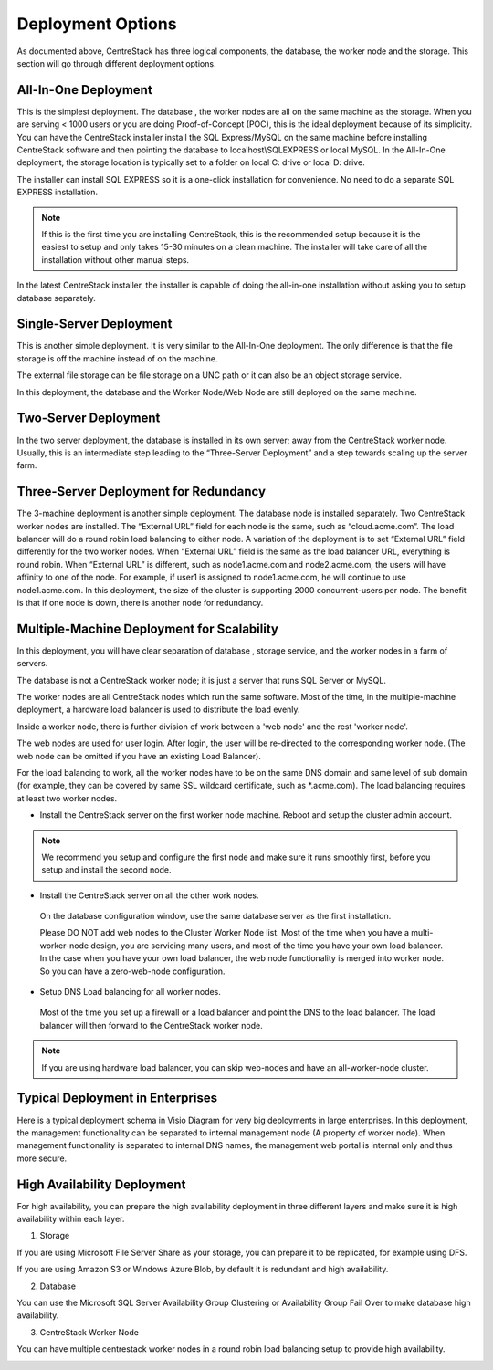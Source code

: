 ==============================
Deployment Options
==============================

As documented above, CentreStack has three logical components, the database, the worker node and the storage. This section will go through
different deployment options. 

All-In-One Deployment
^^^^^^^^^^^^^^^^^^^^^^^^

This is the simplest deployment. The database , the worker nodes are all on the same machine as
the storage.
When you are serving < 1000 users or you are doing Proof-of-Concept (POC), this is the ideal deployment because of its simplicity.
You can have the CentreStack installer install the SQL Express/MySQL on the same machine before installing CentreStack software and then pointing the database to localhost\\SQLEXPRESS or local MySQL.
In the All-In-One deployment, the storage location is typically set to a folder on local C: drive or local D: drive.

The installer can install SQL EXPRESS so it is a one-click installation for convenience.
No need to do a separate SQL EXPRESS installation.

.. Note::

  If this is the first time you are installing CentreStack, this is the recommended setup because it is the easiest to setup and only takes 15-30 minutes on a clean machine. The installer will take care of all the installation without other manual steps.

.. image:: _static/image003.png

In the latest CentreStack installer, the installer is capable of doing the all-in-one installation without asking you to setup database separately.

Single-Server Deployment
^^^^^^^^^^^^^^^^^^^^^^^^^^

This is another simple deployment. It is very similar to the All-In-One deployment. The only difference is that the file storage is off the machine instead of on the machine.

The external file storage can be file storage on a UNC path or it can also be an object storage service.

In this deployment, the database and the Worker Node/Web Node are still deployed on the same machine.

.. image:: _static/image004.png

Two-Server Deployment
^^^^^^^^^^^^^^^^^^^^^^^

In the two server deployment, the database is installed in its own server;
away from the CentreStack worker node.
Usually, this is an intermediate step leading to the “Three-Server Deployment” and a step towards scaling up the server farm.

.. image:: _static/image005.png

Three-Server Deployment for Redundancy
^^^^^^^^^^^^^^^^^^^^^^^^^^^^^^^^^^^^^^^^^

The 3-machine deployment is another simple deployment. The database node is installed separately.
Two CentreStack worker nodes are installed. The “External URL” field for each node is the same,
such as “cloud.acme.com”. The load balancer will do a round robin load balancing to either node.
A variation of the deployment is to set “External URL” field differently for the two worker nodes.
When “External URL” field is the same as the load balancer URL, everything is round robin.
When “External URL” is different, such as node1.acme.com and node2.acme.com,
the users will have affinity to one of the node.
For example, if user1 is assigned to node1.acme.com, he will continue to use node1.acme.com.
In this deployment, the size of the cluster is supporting 2000 concurrent-users per node.
The benefit is that if one node is down, there is another node for redundancy.

.. image:: _static/image006.jpg

Multiple-Machine Deployment for Scalability
^^^^^^^^^^^^^^^^^^^^^^^^^^^^^^^^^^^^^^^^^^^^^

In this deployment, you will have clear separation of database , storage service, and the
worker nodes in a farm of servers. 

The database  is not a CentreStack worker node; it is just a server that runs SQL Server or MySQL.

The worker nodes are all CentreStack nodes which run the same software.
Most of the time, in the multiple-machine deployment, a hardware load balancer is used to distribute the load evenly.

.. image:: _static/image007.png

Inside a worker node, there is further division of work between a 'web node' and the rest 'worker node'.

The web  nodes are used for user login. After login, the user will be re-directed to the corresponding worker node.
(The web  node can be omitted if you have an existing Load Balancer).

For the load balancing to work, all the worker nodes have to be on the same DNS domain and same level of sub domain
(for example, they can be covered by same SSL wildcard certificate, such as \*.acme.com).  The load balancing requires at least two worker nodes.

*	Install the CentreStack server on the first worker node machine. Reboot and setup the cluster admin account.

.. note::

  We recommend you setup and configure the first node and make sure it runs smoothly first, before you setup and install the second node.


*	Install the CentreStack server on all the other work nodes.

  On the database configuration window, use the same database server as the first installation.
  
  
  Please DO NOT add web nodes to the Cluster Worker Node list. Most of the time when you
  have a multi-worker-node design, you are servicing many users, and most of the time you have your own load balancer.
  In the case when you have your own load balancer, the web node functionality is merged into worker node. So you can have a zero-web-node
  configuration.

*	Setup DNS Load balancing for all worker nodes.

    Most of the time you set up a firewall or a load balancer and point the DNS to the load balancer.
    The load balancer will then forward to the CentreStack worker node. 

.. note::

  If you are using hardware load balancer, you can skip web-nodes and have an all-worker-node cluster.

Typical Deployment in Enterprises
^^^^^^^^^^^^^^^^^^^^^^^^^^^^^^^^^^^

Here is a typical deployment schema in Visio Diagram for very big deployments in large enterprises.
In this deployment, the management functionality can be separated to internal management node (A property of worker node).
When management functionality is separated to internal DNS names, the management web portal is internal only and thus more secure.

.. image:: _static/image012.png

High Availability Deployment
^^^^^^^^^^^^^^^^^^^^^^^^^^^^^^^^^^^^^^

For high availability, you can prepare the high availability deployment in three different layers and make sure
it is high availability within each layer.

1. Storage

If you are using Microsoft File Server Share as your storage, you can prepare it to be replicated, for example using DFS.

If you are using Amazon S3 or Windows Azure Blob, by default it is redundant and high availability.

2. Database

You can use the Microsoft SQL Server Availability Group Clustering or Availability Group Fail Over to make database high 
availability.

3. CentreStack Worker Node

You can have multiple centrestack worker nodes in a round robin load balancing setup to provide high availability.


.. image:: _static/DrawingHA.png